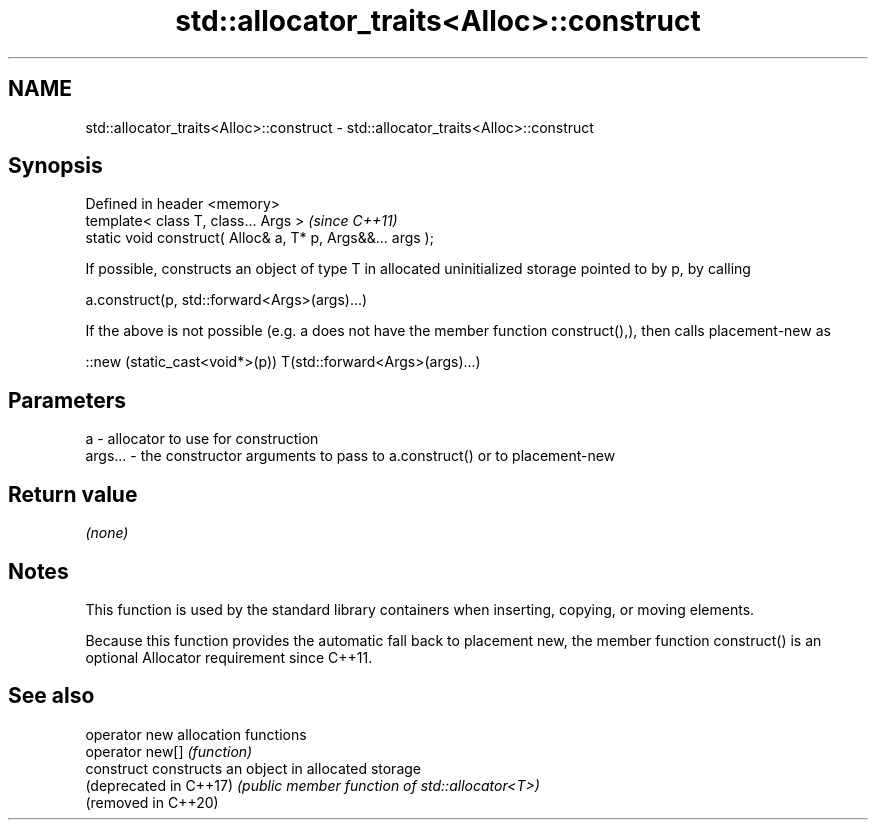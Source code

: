 .TH std::allocator_traits<Alloc>::construct 3 "2020.03.24" "http://cppreference.com" "C++ Standard Libary"
.SH NAME
std::allocator_traits<Alloc>::construct \- std::allocator_traits<Alloc>::construct

.SH Synopsis
   Defined in header <memory>
   template< class T, class... Args >                        \fI(since C++11)\fP
   static void construct( Alloc& a, T* p, Args&&... args );

   If possible, constructs an object of type T in allocated uninitialized storage pointed to by p, by calling

   a.construct(p, std::forward<Args>(args)...)

   If the above is not possible (e.g. a does not have the member function construct(),), then calls placement-new as

   ::new (static_cast<void*>(p)) T(std::forward<Args>(args)...)

.SH Parameters

   a       - allocator to use for construction
   args... - the constructor arguments to pass to a.construct() or to placement-new

.SH Return value

   \fI(none)\fP

.SH Notes

   This function is used by the standard library containers when inserting, copying, or moving elements.

   Because this function provides the automatic fall back to placement new, the member function construct() is an optional Allocator requirement since C++11.

.SH See also

   operator new          allocation functions
   operator new[]        \fI(function)\fP
   construct             constructs an object in allocated storage
   (deprecated in C++17) \fI(public member function of std::allocator<T>)\fP
   (removed in C++20)

